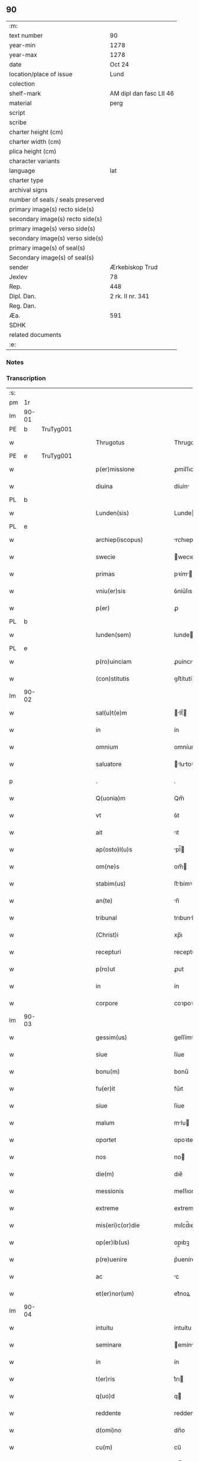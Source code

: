 ** 90

| :m:                               |                         |
| text number                       | 90                      |
| year-min                          | 1278                    |
| year-max                          | 1278                    |
| date                              | Oct 24                  |
| location/place of issue           | Lund                    |
| colection                         |                         |
| shelf-mark                        | AM dipl dan fasc LII 46 |
| material                          | perg                    |
| script                            |                         |
| scribe                            |                         |
| charter height (cm)               |                         |
| charter width (cm)                |                         |
| plica height (cm)                 |                         |
| character variants                |                         |
| language                          | lat                     |
| charter type                      |                         |
| archival signs                    |                         |
| number of seals / seals preserved |                         |
| primary image(s) recto side(s)    |                         |
| secondary image(s) recto side(s)  |                         |
| primary image(s) verso side(s)    |                         |
| secondary image(s) verso side(s)  |                         |
| primary image(s) of seal(s)       |                         |
| Secondary image(s) of seal(s)     |                         |
| sender                            | Ærkebiskop Trud         |
| Jexlev                            | 78                      |
| Rep.                              | 448                     |
| Dipl. Dan.                        | 2 rk. II nr. 341        |
| Reg. Dan.                         |                         |
| Æa.                               | 591                     |
| SDHK                              |                         |
| related documents                 |                         |
| :e:                               |                         |

*** Notes


*** Transcription
| :s: |       |   |   |   |   |                             |              |   |   |   |   |     |   |   |   |       |
| pm  |    1r |   |   |   |   |                             |              |   |   |   |   |     |   |   |   |       |
| lm  | 90-01 |   |   |   |   |                             |              |   |   |   |   |     |   |   |   |       |
| PE  |     b | TruTyg001  |   |   |   |                             |              |   |   |   |   |     |   |   |   |       |
| w   |       |   |   |   |   | Thrugotus                   | Thrugotu    |   |   |   |   | lat |   |   |   | 90-01 |
| PE  |     e | TruTyg001  |   |   |   |                             |              |   |   |   |   |     |   |   |   |       |
| w   |       |   |   |   |   | p(er)missione               | ꝓmíſſıone    |   |   |   |   | lat |   |   |   | 90-01 |
| w   |       |   |   |   |   | diuina                      | díuín       |   |   |   |   | lat |   |   |   | 90-01 |
| PL  |     b |   |   |   |   |                             |              |   |   |   |   |     |   |   |   |       |
| w   |       |   |   |   |   | Lunden(sis)                 | Lunde      |   |   |   |   | lat |   |   |   | 90-01 |
| PL  |     e |   |   |   |   |                             |              |   |   |   |   |     |   |   |   |       |
| w   |       |   |   |   |   | archiep(iscopus)            | rchıepc    |   |   |   |   | lat |   |   |   | 90-01 |
| w   |       |   |   |   |   | swecie                      | wecıe       |   |   |   |   | lat |   |   |   | 90-01 |
| w   |       |   |   |   |   | primas                      | pꝛím       |   |   |   |   | lat |   |   |   | 90-01 |
| w   |       |   |   |   |   | vniu(er)sis                 | ỽníu͛ſıs      |   |   |   |   | lat |   |   |   | 90-01 |
| w   |       |   |   |   |   | p(er)                       | ꝓ            |   |   |   |   | lat |   |   |   | 90-01 |
| PL  |     b |   |   |   |   |                             |              |   |   |   |   |     |   |   |   |       |
| w   |       |   |   |   |   | lunden(sem)                 | lunde̅       |   |   |   |   | lat |   |   |   | 90-01 |
| PL  |     e |   |   |   |   |                             |              |   |   |   |   |     |   |   |   |       |
| w   |       |   |   |   |   | p(ro)uinciam                | ꝓuíncı     |   |   |   |   | lat |   |   |   | 90-01 |
| w   |       |   |   |   |   | (con)stitutis               | ꝯﬅítutí     |   |   |   |   | lat |   |   |   | 90-01 |
| lm  | 90-02 |   |   |   |   |                             |              |   |   |   |   |     |   |   |   |       |
| w   |       |   |   |   |   | sal(u)t(e)m                 | lt̅        |   |   |   |   | lat |   |   |   | 90-02 |
| w   |       |   |   |   |   | in                          | ín           |   |   |   |   | lat |   |   |   | 90-02 |
| w   |       |   |   |   |   | omnium                      | omníum       |   |   |   |   | lat |   |   |   | 90-02 |
| w   |       |   |   |   |   | saluatore                   | lutoꝛe    |   |   |   |   | lat |   |   |   | 90-02 |
| p   |       |   |   |   |   | .                           | .            |   |   |   |   | lat |   |   |   | 90-02 |
| w   |       |   |   |   |   | Q(uonia)m                   | Qm̅           |   |   |   |   | lat |   |   |   | 90-02 |
| w   |       |   |   |   |   | vt                          | ỽt           |   |   |   |   | lat |   |   |   | 90-02 |
| w   |       |   |   |   |   | ait                         | ıt          |   |   |   |   | lat |   |   |   | 90-02 |
| w   |       |   |   |   |   | ap(osto)l(u)s               | pl̅         |   |   |   |   | lat |   |   |   | 90-02 |
| w   |       |   |   |   |   | om(ne)s                     | om̅          |   |   |   |   | lat |   |   |   | 90-02 |
| w   |       |   |   |   |   | stabim(us)                  | ﬅbímꝰ       |   |   |   |   | lat |   |   |   | 90-02 |
| w   |       |   |   |   |   | an(te)                      | n̅           |   |   |   |   | lat |   |   |   | 90-02 |
| w   |       |   |   |   |   | tribunal                    | trıbunl     |   |   |   |   | lat |   |   |   | 90-02 |
| w   |       |   |   |   |   | (Christ)i                   | xp̅ı          |   |   |   |   | lat |   |   |   | 90-02 |
| w   |       |   |   |   |   | recepturi                   | recepturı    |   |   |   |   | lat |   |   |   | 90-02 |
| w   |       |   |   |   |   | p(ro)ut                     | ꝓut          |   |   |   |   | lat |   |   |   | 90-02 |
| w   |       |   |   |   |   | in                          | ín           |   |   |   |   | lat |   |   |   | 90-02 |
| w   |       |   |   |   |   | corpore                     | coꝛpoꝛe      |   |   |   |   | lat |   |   |   | 90-02 |
| lm  | 90-03 |   |   |   |   |                             |              |   |   |   |   |     |   |   |   |       |
| w   |       |   |   |   |   | gessim(us)                  | geſſímꝰ      |   |   |   |   | lat |   |   |   | 90-03 |
| w   |       |   |   |   |   | siue                        | ſíue         |   |   |   |   | lat |   |   |   | 90-03 |
| w   |       |   |   |   |   | bonu(m)                     | bonu̅         |   |   |   |   | lat |   |   |   | 90-03 |
| w   |       |   |   |   |   | fu(er)it                    | fu͛ıt         |   |   |   |   | lat |   |   |   | 90-03 |
| w   |       |   |   |   |   | siue                        | ſíue         |   |   |   |   | lat |   |   |   | 90-03 |
| w   |       |   |   |   |   | malum                       | mlu        |   |   |   |   | lat |   |   |   | 90-03 |
| w   |       |   |   |   |   | oportet                     | opoꝛtet      |   |   |   |   | lat |   |   |   | 90-03 |
| w   |       |   |   |   |   | nos                         | no          |   |   |   |   | lat |   |   |   | 90-03 |
| w   |       |   |   |   |   | die(m)                      | dıe̅          |   |   |   |   | lat |   |   |   | 90-03 |
| w   |       |   |   |   |   | messionis                   | meſſıoní    |   |   |   |   | lat |   |   |   | 90-03 |
| w   |       |   |   |   |   | extreme                     | extreme      |   |   |   |   | lat |   |   |   | 90-03 |
| w   |       |   |   |   |   | mis(eri)c(or)die            | mıſcd̅ıe      |   |   |   |   | lat |   |   |   | 90-03 |
| w   |       |   |   |   |   | op(er)ib(us)                | op̲ıbꝫ        |   |   |   |   | lat |   |   |   | 90-03 |
| w   |       |   |   |   |   | p(re)uenire                 | p͛ueníre      |   |   |   |   | lat |   |   |   | 90-03 |
| w   |       |   |   |   |   | ac                          | c           |   |   |   |   | lat |   |   |   | 90-03 |
| w   |       |   |   |   |   | et(er)nor(um)               | et͛noꝝ        |   |   |   |   | lat |   |   |   | 90-03 |
| lm  | 90-04 |   |   |   |   |                             |              |   |   |   |   |     |   |   |   |       |
| w   |       |   |   |   |   | intuitu                     | íntuítu      |   |   |   |   | lat |   |   |   | 90-04 |
| w   |       |   |   |   |   | seminare                    | emínre     |   |   |   |   | lat |   |   |   | 90-04 |
| w   |       |   |   |   |   | in                          | ín           |   |   |   |   | lat |   |   |   | 90-04 |
| w   |       |   |   |   |   | t(er)ris                    | t͛rı         |   |   |   |   | lat |   |   |   | 90-04 |
| w   |       |   |   |   |   | q(uo)d                      | q           |   |   |   |   | lat |   |   |   | 90-04 |
| w   |       |   |   |   |   | reddente                    | reddente     |   |   |   |   | lat |   |   |   | 90-04 |
| w   |       |   |   |   |   | d(omi)no                    | dn̅o          |   |   |   |   | lat |   |   |   | 90-04 |
| w   |       |   |   |   |   | cu(m)                       | cu̅           |   |   |   |   | lat |   |   |   | 90-04 |
| w   |       |   |   |   |   | m(u)ltiplicato              | ml̅tıplıcto  |   |   |   |   | lat |   |   |   | 90-04 |
| w   |       |   |   |   |   | fructu                      | fruu        |   |   |   |   | lat |   |   |   | 90-04 |
| w   |       |   |   |   |   | recollig(er)e               | recollıg͛e    |   |   |   |   | lat |   |   |   | 90-04 |
| w   |       |   |   |   |   | debeam(us)                  | debeꝰ      |   |   |   |   | lat |   |   |   | 90-04 |
| w   |       |   |   |   |   | in                          | ín           |   |   |   |   | lat |   |   |   | 90-04 |
| w   |       |   |   |   |   | celis                       | celí        |   |   |   |   | lat |   |   |   | 90-04 |
| w   |       |   |   |   |   | su(m)mam                    | ſu̅m        |   |   |   |   | lat |   |   |   | 90-04 |
| lm  | 90-05 |   |   |   |   |                             |              |   |   |   |   |     |   |   |   |       |
| w   |       |   |   |   |   | spem                        | pem         |   |   |   |   | lat |   |   |   | 90-05 |
| w   |       |   |   |   |   | fiduciam q(ue)              | fıducım qꝫ  |   |   |   |   | lat |   |   |   | 90-05 |
| w   |       |   |   |   |   | tenentes                    | tenente     |   |   |   |   | lat |   |   |   | 90-05 |
| w   |       |   |   |   |   | q(uonia)m                   | q̅m           |   |   |   |   | lat |   |   |   | 90-05 |
| w   |       |   |   |   |   | qui                         | quí          |   |   |   |   | lat |   |   |   | 90-05 |
| w   |       |   |   |   |   | parce                       | prce        |   |   |   |   | lat |   |   |   | 90-05 |
| w   |       |   |   |   |   | seminat                     | ſemínt      |   |   |   |   | lat |   |   |   | 90-05 |
| w   |       |   |   |   |   | parce                       | prce        |   |   |   |   | lat |   |   |   | 90-05 |
| w   |       |   |   |   |   | (et)                        |             |   |   |   |   | lat |   |   |   | 90-05 |
| w   |       |   |   |   |   | metet                       | metet        |   |   |   |   | lat |   |   |   | 90-05 |
| w   |       |   |   |   |   | (et)                        |             |   |   |   |   | lat |   |   |   | 90-05 |
| w   |       |   |   |   |   | qui                         | quí          |   |   |   |   | lat |   |   |   | 90-05 |
| w   |       |   |   |   |   | seminat                     | emínt      |   |   |   |   | lat |   |   |   | 90-05 |
| w   |       |   |   |   |   | in                          | ín           |   |   |   |   | lat |   |   |   | 90-05 |
| w   |       |   |   |   |   | b(e)n(e)d(i)c(ti)o(n)ib(us) | bn̅dc̅oıbꝫ     |   |   |   |   | lat |   |   |   | 90-05 |
| w   |       |   |   |   |   | de                          | de           |   |   |   |   | lat |   |   |   | 90-05 |
| w   |       |   |   |   |   | b(e)n(e)d(i)c(ti)o(n)ib(us) | bn̅dc̅oıbꝫ     |   |   |   |   | lat |   |   |   | 90-05 |
| lm  | 90-06 |   |   |   |   |                             |              |   |   |   |   |     |   |   |   |       |
| w   |       |   |   |   |   | (et)                        |             |   |   |   |   | lat |   |   |   | 90-06 |
| w   |       |   |   |   |   | metet                       | metet        |   |   |   |   | lat |   |   |   | 90-06 |
| w   |       |   |   |   |   | uitam                       | uítm        |   |   |   |   | lat |   |   |   | 90-06 |
| w   |       |   |   |   |   | et(er)nam                   | et͛n        |   |   |   |   | lat |   |   |   | 90-06 |
| p   |       |   |   |   |   | .                           | .            |   |   |   |   | lat |   |   |   | 90-06 |
| w   |       |   |   |   |   | Cum                         | Cum          |   |   |   |   | lat |   |   |   | 90-06 |
| w   |       |   |   |   |   | (i)g(itur)                  | g           |   |   |   |   | lat |   |   |   | 90-06 |
| w   |       |   |   |   |   | dil(e)c(t)e                 | dılc̅e        |   |   |   |   | lat |   |   |   | 90-06 |
| w   |       |   |   |   |   | nobis                       | nobı        |   |   |   |   | lat |   |   |   | 90-06 |
| w   |       |   |   |   |   | in                          | ín           |   |   |   |   | lat |   |   |   | 90-06 |
| w   |       |   |   |   |   | (Christ)o                   | xp̅o          |   |   |   |   | lat |   |   |   | 90-06 |
| w   |       |   |   |   |   | moniales                    | moníle     |   |   |   |   | lat |   |   |   | 90-06 |
| w   |       |   |   |   |   | recluse                     | recluſe      |   |   |   |   | lat |   |   |   | 90-06 |
| w   |       |   |   |   |   | ordinis                     | oꝛdíní      |   |   |   |   | lat |   |   |   | 90-06 |
| w   |       |   |   |   |   | s(an)c(t)i                  | c̅ı          |   |   |   |   | lat |   |   |   | 90-06 |
| w   |       |   |   |   |   | Damiani                     | Dmíní      |   |   |   |   | lat |   |   |   | 90-06 |
| PL  |     b |   |   |   |   |                             |              |   |   |   |   |     |   |   |   |       |
| w   |       |   |   |   |   | roskilden(sis)              | ʀokılde   |   |   |   |   | lat |   |   |   | 90-06 |
| PL  |     e |   |   |   |   |                             |              |   |   |   |   |     |   |   |   |       |
| w   |       |   |   |   |   | p(ro)                       | ꝓ            |   |   |   |   | lat |   |   |   | 90-06 |
| w   |       |   |   |   |   | ecc(lesi)ia                 | ecc̅ı        |   |   |   |   | lat |   |   |   | 90-06 |
| lm  | 90-07 |   |   |   |   |                             |              |   |   |   |   |     |   |   |   |       |
| w   |       |   |   |   |   | (et)                        |             |   |   |   |   | lat |   |   |   | 90-07 |
| w   |       |   |   |   |   | edificiis                   | edıfıcíí    |   |   |   |   | lat |   |   |   | 90-07 |
| w   |       |   |   |   |   | monasterij                  | monﬅerí    |   |   |   |   | lat |   |   |   | 90-07 |
| w   |       |   |   |   |   | sui                         | uí          |   |   |   |   | lat |   |   |   | 90-07 |
| w   |       |   |   |   |   | ac                          | c           |   |   |   |   | lat |   |   |   | 90-07 |
| w   |       |   |   |   |   | eciam                       | ecım        |   |   |   |   | lat |   |   |   | 90-07 |
| w   |       |   |   |   |   | sustentacione               | uﬅentcıone |   |   |   |   | lat |   |   |   | 90-07 |
| w   |       |   |   |   |   | arte                        | rte         |   |   |   |   | lat |   |   |   | 90-07 |
| w   |       |   |   |   |   | uite                        | uíte         |   |   |   |   | lat |   |   |   | 90-07 |
| w   |       |   |   |   |   | ip(s)arum                   | ıp̅ꝛu       |   |   |   |   | lat |   |   |   | 90-07 |
| w   |       |   |   |   |   | que                         | que          |   |   |   |   | lat |   |   |   | 90-07 |
| w   |       |   |   |   |   | p(ro)                       | ꝓ            |   |   |   |   | lat |   |   |   | 90-07 |
| w   |       |   |   |   |   | (Christ)o                   | xp̅o          |   |   |   |   | lat |   |   |   | 90-07 |
| w   |       |   |   |   |   | tante                       | tnte        |   |   |   |   | lat |   |   |   | 90-07 |
| w   |       |   |   |   |   | rigore(m)                   | rıgoꝛe̅       |   |   |   |   | lat |   |   |   | 90-07 |
| w   |       |   |   |   |   | religionis                  | relıgıoní   |   |   |   |   | lat |   |   |   | 90-07 |
| w   |       |   |   |   |   | f(er)re                     | f͛re          |   |   |   |   | lat |   |   |   | 90-07 |
| lm  | 90-08 |   |   |   |   |                             |              |   |   |   |   |     |   |   |   |       |
| w   |       |   |   |   |   | decreu(eru)nt               | decreu͛nt     |   |   |   |   | lat |   |   |   | 90-08 |
| w   |       |   |   |   |   | elemosinis                  | elemoſíní   |   |   |   |   | lat |   |   |   | 90-08 |
| w   |       |   |   |   |   | indigeant                   | ındıgent    |   |   |   |   | lat |   |   |   | 90-08 |
| w   |       |   |   |   |   | iuuari                      | íuuꝛı       |   |   |   |   | lat |   |   |   | 90-08 |
| w   |       |   |   |   |   | fideliu(m)                  | fıdelíu̅      |   |   |   |   | lat |   |   |   | 90-08 |
| w   |       |   |   |   |   | quib(us)                    | quíbꝫ        |   |   |   |   | lat |   |   |   | 90-08 |
| w   |       |   |   |   |   | ip(s)e                      | ıp̅e          |   |   |   |   | lat |   |   |   | 90-08 |
| w   |       |   |   |   |   | or(ati)onum                 | oꝛ̅onu       |   |   |   |   | lat |   |   |   | 90-08 |
| w   |       |   |   |   |   | suaru(m)                    | ſuꝛu̅        |   |   |   |   | lat |   |   |   | 90-08 |
| w   |       |   |   |   |   | subsidia                    | ſubſıdı     |   |   |   |   | lat |   |   |   | 90-08 |
| w   |       |   |   |   |   | repend(er)e                 | repend͛e      |   |   |   |   | lat |   |   |   | 90-08 |
| w   |       |   |   |   |   | student                     | ﬅudent       |   |   |   |   | lat |   |   |   | 90-08 |
| p   |       |   |   |   |   | /                           | /            |   |   |   |   | lat |   |   |   | 90-08 |
| w   |       |   |   |   |   | vniu(er)sitate(m)           | ỽníu͛ſıtte̅   |   |   |   |   | lat |   |   |   | 90-08 |
| lm  | 90-09 |   |   |   |   |                             |              |   |   |   |   |     |   |   |   |       |
| w   |       |   |   |   |   | v(est)ram                   | ỽr̅         |   |   |   |   | lat |   |   |   | 90-09 |
| w   |       |   |   |   |   | rogam(us)                   | ʀogmꝰ       |   |   |   |   | lat |   |   |   | 90-09 |
| w   |       |   |   |   |   | (et)                        |             |   |   |   |   | lat |   |   |   | 90-09 |
| w   |       |   |   |   |   | hortam(ur)                  | hoꝛtm      |   |   |   |   | lat |   |   |   | 90-09 |
| w   |       |   |   |   |   | in                          | ín           |   |   |   |   | lat |   |   |   | 90-09 |
| w   |       |   |   |   |   | d(omi)no                    | dn̅o          |   |   |   |   | lat |   |   |   | 90-09 |
| w   |       |   |   |   |   | in                          | ín           |   |   |   |   | lat |   |   |   | 90-09 |
| w   |       |   |   |   |   | remissione(m)               | remíſſıone̅   |   |   |   |   | lat |   |   |   | 90-09 |
| w   |       |   |   |   |   | uob(is)                     | uob̅          |   |   |   |   | lat |   |   |   | 90-09 |
| w   |       |   |   |   |   | p(e)ccaminu(m)              | pcc̅mínu̅     |   |   |   |   | lat |   |   |   | 90-09 |
| w   |       |   |   |   |   | iniungentes                 | íníungente  |   |   |   |   | lat |   |   |   | 90-09 |
| w   |       |   |   |   |   | Q(ua)tin(us)                | Qtínꝰ       |   |   |   |   | lat |   |   |   | 90-09 |
| w   |       |   |   |   |   | eis                         | eı          |   |   |   |   | lat |   |   |   | 90-09 |
| w   |       |   |   |   |   | pias                        | pı         |   |   |   |   | lat |   |   |   | 90-09 |
| w   |       |   |   |   |   | elemosinas                  | elemoſín   |   |   |   |   | lat |   |   |   | 90-09 |
| lm  | 90-10 |   |   |   |   |                             |              |   |   |   |   |     |   |   |   |       |
| w   |       |   |   |   |   | (et)                        |             |   |   |   |   | lat |   |   |   | 90-10 |
| w   |       |   |   |   |   | grata                       | grt        |   |   |   |   | lat |   |   |   | 90-10 |
| w   |       |   |   |   |   | caritatis                   | crıttı    |   |   |   |   | lat |   |   |   | 90-10 |
| w   |       |   |   |   |   | s(u)bsidia                  | ſb̅ſıdı      |   |   |   |   | lat |   |   |   | 90-10 |
| w   |       |   |   |   |   | erogetis                    | erogetí     |   |   |   |   | lat |   |   |   | 90-10 |
| w   |       |   |   |   |   | vt                          | ỽt           |   |   |   |   | lat |   |   |   | 90-10 |
| w   |       |   |   |   |   | p(ro)                       | ꝓ            |   |   |   |   | lat |   |   |   | 90-10 |
| w   |       |   |   |   |   | s(u)buenc(i)o(n)em          | ſb̅uenc̅oe    |   |   |   |   | lat |   |   |   | 90-10 |
| w   |       |   |   |   |   | v(est)ram                   | ỽr̅         |   |   |   |   | lat |   |   |   | 90-10 |
| w   |       |   |   |   |   | op(us)                      | opꝰ          |   |   |   |   | lat |   |   |   | 90-10 |
| w   |       |   |   |   |   | h(uius)m(od)j               | hꝰmͦȷ         |   |   |   |   | lat |   |   |   | 90-10 |
| w   |       |   |   |   |   | (con)sumari                 | ꝯſumꝛí      |   |   |   |   | lat |   |   |   | 90-10 |
| w   |       |   |   |   |   | ualeat                      | ulet       |   |   |   |   | lat |   |   |   | 90-10 |
| w   |       |   |   |   |   | (et)                        |             |   |   |   |   | lat |   |   |   | 90-10 |
| w   |       |   |   |   |   | alias                       | lı        |   |   |   |   | lat |   |   |   | 90-10 |
| w   |       |   |   |   |   | earum                       | eꝛu        |   |   |   |   | lat |   |   |   | 90-10 |
| lm  | 90-11 |   |   |   |   |                             |              |   |   |   |   |     |   |   |   |       |
| w   |       |   |   |   |   | indigencie                  | ındıgencıe   |   |   |   |   | lat |   |   |   | 90-11 |
| w   |       |   |   |   |   | p(ro)uideri                 | ꝓuíderí      |   |   |   |   | lat |   |   |   | 90-11 |
| p   |       |   |   |   |   | .                           | .            |   |   |   |   | lat |   |   |   | 90-11 |
| w   |       |   |   |   |   | ac                          | c           |   |   |   |   | lat |   |   |   | 90-11 |
| w   |       |   |   |   |   | uos                         | uo          |   |   |   |   | lat |   |   |   | 90-11 |
| w   |       |   |   |   |   | p(er)                       | ꝓ            |   |   |   |   | lat |   |   |   | 90-11 |
| w   |       |   |   |   |   | h(ec)                       | h̅            |   |   |   |   | lat |   |   |   | 90-11 |
| w   |       |   |   |   |   | (et)                        |             |   |   |   |   | lat |   |   |   | 90-11 |
| w   |       |   |   |   |   | alia                        | lı         |   |   |   |   | lat |   |   |   | 90-11 |
| w   |       |   |   |   |   | bona                        | bon         |   |   |   |   | lat |   |   |   | 90-11 |
| w   |       |   |   |   |   | que                         | que          |   |   |   |   | lat |   |   |   | 90-11 |
| w   |       |   |   |   |   | d(omi)no                    | dn̅o          |   |   |   |   | lat |   |   |   | 90-11 |
| w   |       |   |   |   |   | inspirante                  | ınſpırnte   |   |   |   |   | lat |   |   |   | 90-11 |
| w   |       |   |   |   |   | fec(er)itis                 | fec͛ıtí      |   |   |   |   | lat |   |   |   | 90-11 |
| w   |       |   |   |   |   | ear(um)                     | eꝝ          |   |   |   |   | lat |   |   |   | 90-11 |
| w   |       |   |   |   |   | adiuti                      | díutı       |   |   |   |   | lat |   |   |   | 90-11 |
| w   |       |   |   |   |   | p(re)cib(us)                | p͛cıbꝫ        |   |   |   |   | lat |   |   |   | 90-11 |
| w   |       |   |   |   |   | ad                          | d           |   |   |   |   | lat |   |   |   | 90-11 |
| w   |       |   |   |   |   | et(er)ne                    | et͛ne         |   |   |   |   | lat |   |   |   | 90-11 |
| w   |       |   |   |   |   | possitis                    | poſſıtí     |   |   |   |   | lat |   |   |   | 90-11 |
| lm  | 90-12 |   |   |   |   |                             |              |   |   |   |   |     |   |   |   |       |
| w   |       |   |   |   |   | felicitatis                 | felıcıttı  |   |   |   |   | lat |   |   |   | 90-12 |
| w   |       |   |   |   |   | gaudia                      | gudı       |   |   |   |   | lat |   |   |   | 90-12 |
| w   |       |   |   |   |   | peruenire                   | peruenıre    |   |   |   |   | lat |   |   |   | 90-12 |
| p   |       |   |   |   |   | .                           | .            |   |   |   |   | lat |   |   |   | 90-12 |
| w   |       |   |   |   |   | Nos                         | No          |   |   |   |   | lat |   |   |   | 90-12 |
| w   |       |   |   |   |   | enim                        | ením         |   |   |   |   | lat |   |   |   | 90-12 |
| w   |       |   |   |   |   | de                          | de           |   |   |   |   | lat |   |   |   | 90-12 |
| w   |       |   |   |   |   | o(mn)ipotentis              | o̅ıpotentí   |   |   |   |   | lat |   |   |   | 90-12 |
| w   |       |   |   |   |   | dei                         | deí          |   |   |   |   | lat |   |   |   | 90-12 |
| w   |       |   |   |   |   | mi(sericordi)a              | mı̅          |   |   |   |   | lat |   |   |   | 90-12 |
| w   |       |   |   |   |   | (et)                        |             |   |   |   |   | lat |   |   |   | 90-12 |
| w   |       |   |   |   |   | b(eat)or(um)                | b̅oꝝ          |   |   |   |   | lat |   |   |   | 90-12 |
| w   |       |   |   |   |   | pet(ri)                     | pet         |   |   |   |   | lat |   |   |   | 90-12 |
| w   |       |   |   |   |   | (et)                        |             |   |   |   |   | lat |   |   |   | 90-12 |
| w   |       |   |   |   |   | pauli                       | pulı        |   |   |   |   | lat |   |   |   | 90-12 |
| w   |       |   |   |   |   | ap(ostolorum)               | p          |   |   |   |   | lat |   |   |   | 90-12 |
| w   |       |   |   |   |   | ei(us)                      | eıꝰ          |   |   |   |   | lat |   |   |   | 90-12 |
| w   |       |   |   |   |   | auctoritate                 | uoꝛítte   |   |   |   |   | lat |   |   |   | 90-12 |
| lm  | 90-13 |   |   |   |   |                             |              |   |   |   |   |     |   |   |   |       |
| w   |       |   |   |   |   | (con)fisi                   | ꝯfıſí        |   |   |   |   | lat |   |   |   | 90-13 |
| p   |       |   |   |   |   | /                           | /            |   |   |   |   | lat |   |   |   | 90-13 |
| w   |       |   |   |   |   | om(n)ib(us)                 | om̅ıbꝫ        |   |   |   |   | lat |   |   |   | 90-13 |
| w   |       |   |   |   |   | uere                        | uere         |   |   |   |   | lat |   |   |   | 90-13 |
| w   |       |   |   |   |   | penitentib(us)              | penıtentıbꝫ  |   |   |   |   | lat |   |   |   | 90-13 |
| w   |       |   |   |   |   | (et)                        |             |   |   |   |   | lat |   |   |   | 90-13 |
| w   |       |   |   |   |   | (con)fessis                 | ꝯfeſſí      |   |   |   |   | lat |   |   |   | 90-13 |
| w   |       |   |   |   |   | qui                         | quí          |   |   |   |   | lat |   |   |   | 90-13 |
| w   |       |   |   |   |   | eisdem                      | eıſde       |   |   |   |   | lat |   |   |   | 90-13 |
| w   |       |   |   |   |   | p(ro)                       | ꝓ            |   |   |   |   | lat |   |   |   | 90-13 |
| w   |       |   |   |   |   | d(i)c(t)i                   | dc̅ı          |   |   |   |   | lat |   |   |   | 90-13 |
| w   |       |   |   |   |   | (con)sumac(i)o(n)e          | ꝯſumc̅oe     |   |   |   |   | lat |   |   |   | 90-13 |
| w   |       |   |   |   |   | op(er)is                    | oꝓí         |   |   |   |   | lat |   |   |   | 90-13 |
| w   |       |   |   |   |   | u(e)l                       | ul̅           |   |   |   |   | lat |   |   |   | 90-13 |
| w   |       |   |   |   |   | ip(s)ar(um)                 | ıp̅ꝝ         |   |   |   |   | lat |   |   |   | 90-13 |
| w   |       |   |   |   |   | n(e)c(essita)tib(us)        | ncctıbꝫ     |   |   |   |   | lat |   |   |   | 90-13 |
| w   |       |   |   |   |   | releuandis                  | releundı   |   |   |   |   | lat |   |   |   | 90-13 |
| lm  | 90-14 |   |   |   |   |                             |              |   |   |   |   |     |   |   |   |       |
| w   |       |   |   |   |   | manu(m)                     | mnu̅         |   |   |   |   | lat |   |   |   | 90-14 |
| w   |       |   |   |   |   | porrex(er)int               | poꝛrex͛ınt    |   |   |   |   | lat |   |   |   | 90-14 |
| w   |       |   |   |   |   | adiut(ri)ce(m)              | díutce̅     |   |   |   |   | lat |   |   |   | 90-14 |
| p   |       |   |   |   |   | .                           | .            |   |   |   |   | lat |   |   |   | 90-15 |
| n   |       |   |   |   |   | xL                         | xL          |   |   |   |   | lat |   |   |   | 90-14 |
| p   |       |   |   |   |   | .                           | .            |   |   |   |   | lat |   |   |   | 90-14 |
| w   |       |   |   |   |   | dies                        | dıe         |   |   |   |   | lat |   |   |   | 90-14 |
| w   |       |   |   |   |   | de                          | de           |   |   |   |   | lat |   |   |   | 90-14 |
| w   |       |   |   |   |   | iniuncta                    | íníun      |   |   |   |   | lat |   |   |   | 90-14 |
| w   |       |   |   |   |   | s(ibi)                      |            |   |   |   |   | lat |   |   |   | 90-14 |
| w   |       |   |   |   |   | p(enite)n(c)ia              | pn̅ı         |   |   |   |   | lat |   |   |   | 90-14 |
| w   |       |   |   |   |   | mis(eri)c(or)dit(er)        | mıſcıt͛      |   |   |   |   | lat |   |   |   | 90-14 |
| w   |       |   |   |   |   | relaxam(us)                 | relxꝰ     |   |   |   |   | lat |   |   |   | 90-14 |
| p   |       |   |   |   |   | .                           | .            |   |   |   |   | lat |   |   |   | 90-14 |
| w   |       |   |   |   |   | Datum                       | Dtu        |   |   |   |   | lat |   |   |   | 90-14 |
| PL  |     b |   |   |   |   |                             |              |   |   |   |   |     |   |   |   |       |
| w   |       |   |   |   |   | Lundis                      | Lundí       |   |   |   |   | lat |   |   |   | 90-14 |
| PL  |     e |   |   |   |   |                             |              |   |   |   |   |     |   |   |   |       |
| w   |       |   |   |   |   | anno                        | nno         |   |   |   |   | lat |   |   |   | 90-14 |
| lm  | 90-15 |   |   |   |   |                             |              |   |   |   |   |     |   |   |   |       |
| w   |       |   |   |   |   | d(omi)ni                    | dn̅í          |   |   |   |   | lat |   |   |   | 90-15 |
| p   |       |   |   |   |   | .                           | .            |   |   |   |   | lat |   |   |   | 90-15 |
| n   |       |   |   |   |   | mͦ                           | ͦ            |   |   |   |   | lat |   |   |   | 90-15 |
| p   |       |   |   |   |   | .                           | .            |   |   |   |   |     |   |   |   |       |
| n   |       |   |   |   |   | ccͦ                          | ccͦ           |   |   |   |   | lat |   |   |   | 90-15 |
| p   |       |   |   |   |   | .                           | .            |   |   |   |   | lat |   |   |   | 90-15 |
| n   |       |   |   |   |   | Lxxͦ                         | Lxxͦ          |   |   |   |   | lat |   |   |   | 90-15 |
| n   |       |   |   |   |   | viijͦ                        | ỽııͦȷ.        |   |   |   |   | lat |   |   |   | 90-15 |
| p   |       |   |   |   |   | .                           | .            |   |   |   |   | lat |   |   |   | 90-15 |
| w   |       |   |   |   |   | nono                        | nono         |   |   |   |   | lat |   |   |   | 90-15 |
| w   |       |   |   |   |   | k(a)l(endas)                | kl          |   |   |   |   | lat |   |   |   | 90-15 |
| w   |       |   |   |   |   | Nouembris                   | ɴouembꝛı    |   |   |   |   | lat |   |   |   | 90-15 |
| p   |       |   |   |   |   | .                           | .            |   |   |   |   | lat |   |   |   | 90-15 |
| :e: |       |   |   |   |   |                             |              |   |   |   |   |     |   |   |   |       |
